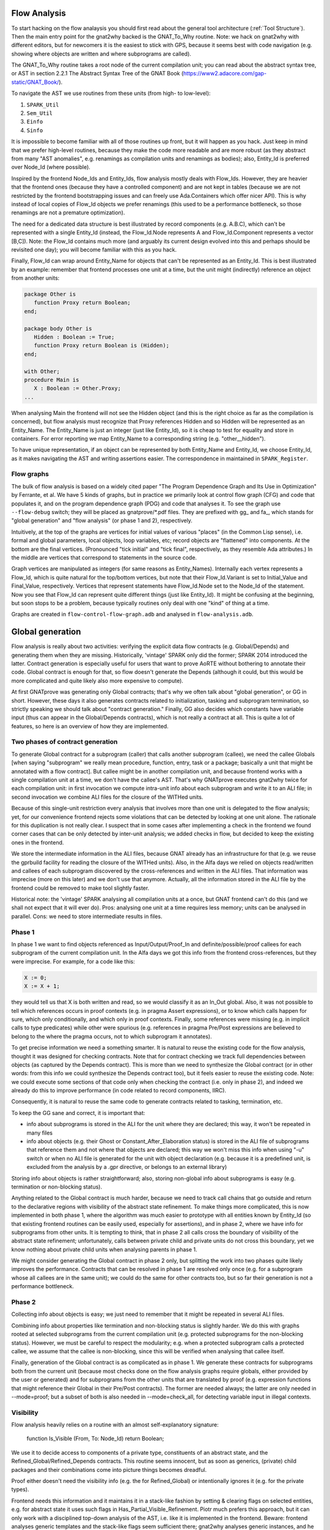 Flow Analysis
=============

To start hacking on the flow analaysis you should first read about the general
tool architecture (:ref:`Tool Structure`). Then the main entry point for the
gnat2why backed is the GNAT_To_Why routine. Note: we hack on gnat2why with
different editors, but for newcomers it is the easiest to stick with GPS,
because it seems best with code navigation (e.g. showing where objects are
written and where subprograms are called).

The GNAT_To_Why routine takes a root node of the current compilation unit; you
can read about the abstract syntax tree, or AST in section 2.2.1 The Abstract
Syntax Tree of the GNAT Book (https://www2.adacore.com/gap-static/GNAT_Book/).

To navigate the AST we use routines from these units (from high- to low-level):

1. ``SPARK_Util``
2. ``Sem_Util``
3. ``Einfo``
4. ``Sinfo``

It is impossible to become familiar with all of those routines up front, but it
will happen as you hack. Just keep in mind that we prefer high-level routines,
because they make the code more readable and are more robust (as they abstract
from many "AST anomalies", e.g. renamings as compilation units and renamings as
bodies); also, Entity_Id is preferred over Node_Id (where possible).

Inspired by the frontend Node_Ids and Entity_Ids, flow analysis mostly deals
with Flow_Ids. However, they are heavier that the frontend ones (because they
have a controlled component) and are not kept in tables (because we are not
restricted by the frontend bootstrapping issues and can freely use
Ada.Containers which offer nicer API). This is why instead of local copies of
Flow_Id objects we prefer renamings (this used to be a performance bottleneck,
so those renamings are not a premature optimization).

The need for a dedicated data structure is best illustrated by record
components (e.g. A.B.C), which can't be represented with a single Entity_Id
(instead, the Flow_Id.Node represents A and Flow_Id.Component represents a
vector [B,C]). Note: the Flow_Id contains much more (and arguably its current
design evolved into this and perhaps should be revisited one day); you will
become familiar with this as you hack.

Finally, Flow_Id can wrap around Entity_Name for objects that can't be
represented as an Entity_Id. This is best illustrated by an example: remember
that frontend processes one unit at a time, but the unit might (indirectly)
reference an object from another units:

.. code-block:: ada

   package Other is
      function Proxy return Boolean;
   end;

   package body Other is
      Hidden : Boolean := True;
      function Proxy return Boolean is (Hidden);
   end;

   with Other;
   procedure Main is
      X : Boolean := Other.Proxy;
   ...

When analysing Main the frontend will not see the Hidden object (and this is
the right choice as far as the compilation is concerned), but flow analysis
must recognize that Proxy references Hidden and so Hidden will be represented
as an Entity_Name. The Entity_Name is just an integer (just like Entity_Id), so
it is cheap to test for equality and store in containers. For error reporting
we map Entity_Name to a corresponding string (e.g. "other__hidden").

To have unique representation, if an object can be represented by both
Entity_Name and Entity_Id, we choose Entity_Id, as it makes navigating the AST
and writing assertions easier. The correspondence in maintained in
``SPARK_Register``.

Flow graphs
***********

The bulk of flow analysis is based on a widely cited paper "The Program
Dependence Graph and Its Use in Optimization" by Ferrante, et al. We have 5
kinds of graphs, but in practice we primarily look at control flow graph (CFG)
and code that populates it, and on the program dependence graph (PDG) and code
that analyses it. To see the graph use ``--flow-debug`` switch; they will be
placed as gnatprove/*.pdf files. They are prefixed with gg_ and fa_, which
stands for "global generation" and "flow analysis" (or phase 1 and 2),
respectively.

Intuitively, at the top of the graphs are vertices for initial values of
various "places" (in the Common Lisp sense), i.e. formal and global parameters,
local objects, loop variables, etc; record objects are "flattened" into
components.  At the bottom are the final vertices. (Pronounced "tick initial"
and "tick final", respectively, as they resemble Ada attributes.) In the middle
are vertices that correspond to statements in the source code.

Graph vertices are manipulated as integers (for same reasons as Entity_Names).
Internally each vertex represents a Flow_Id, which is quite natural for the
top/bottom vertices, but note that their Flow_Id.Variant is set to
Initial_Value and Final_Value, respectively. Vertices that represent statements
have Flow_Id.Node set to the Node_Id of the statement. Now you see that Flow_Id
can represent quite different things (just like Entity_Id). It might be
confusing at the beginning, but soon stops to be a problem, because typically
routines only deal with one "kind" of thing at a time.

Graphs are created in ``flow-control-flow-graph.adb`` and analysed in
``flow-analysis.adb``.

..  this is about global generation

Global generation
=================

Flow analysis is really about two activities: verifying the explicit data flow
contracts (e.g. Global/Depends) and generating them when they are missing.
Historically, 'vintage' SPARK only did the former; SPARK 2014 introduced the
latter. Contract generation is especially useful for users that want to prove
AoRTE without bothering to annotate their code. Global contract is enough for
that, so flow doesn't generate the Depends (although it could, but this would
be more complicated and quite likely also more expensive to compute).

At first GNATprove was generating only Global contracts; that's why we often
talk about "global generation", or GG in short. However, these days it also
generates contracts related to initialization, tasking and subprogram
termination, so strictly speaking we should talk about "contract generation."
Finally, GG also decides which constants have variable input (thus can appear
in the Global/Depends contracts), which is not really a contract at all. This
is quite a lot of features, so here is an overview of how they are implemented.

Two phases of contract generation
*********************************

To generate Global contract for a subprogram (caller) that calls another
subprogram (callee), we need the callee Globals [when saying "subprogram" we
really mean procedure, function, entry, task or a package; basically a unit
that might be annotated with a flow contract]. But callee might be in another
compilation unit, and because frontend works with a single compilation unit at
a time, we don't have the callee's AST. That's why GNATprove executes gnat2why
twice for each compilation unit: in first invocation we compute intra-unit info
about each subprogram and write it to an ALI file; in second invocation we
combine ALI files for the closure of the WITHed units.

Because of this single-unit restriction every analysis that involves more than
one unit is delegated to the flow analysis; yet, for our convenience frontend
rejects some violations that can be detected by looking at one unit alone. The
rationale for this duplication is not really clear. I suspect that in some
cases after implementing a check in the frontend we found corner cases that can
be only detected by inter-unit analysis; we added checks in flow, but decided
to keep the existing ones in the frontend.

We store the intermediate information in the ALI files, because GNAT already
has an infrastructure for that (e.g. we reuse the gprbuild facility for reading
the closure of the WITHed units). Also, in the Alfa days we relied on objects
read/written and callees of each subprogram discovered by the cross-references
and written in the ALI files. That information was imprecise (more on this
later) and we don't use that anymore. Actually, all the information stored in
the ALI file by the frontend could be removed to make tool slightly faster.

Historical note: the 'vintage' SPARK analysing all compilation units at a once,
but GNAT frontend can't do this (and we shall not expect that it will ever
do). Pros: analysing one unit at a time requires less memory; units can be
analysed in parallel. Cons: we need to store intermediate results in files.

Phase 1
*******

In phase 1 we want to find objects referenced as Input/Output/Proof_In and
definite/possible/proof callees for each subprogram of the current compilation
unit. In the Alfa days we got this info from the frontend cross-references, but
they were imprecise. For example, for a code like this:

.. code-block:: ada

   X := 0;
   X := X + 1;

they would tell us that X is both written and read, so we would classify it as
an In_Out global. Also, it was not possible to tell which references occurs in
proof contexts (e.g. in pragma Assert expressions), or to know which calls
happen for sure, which only conditionally, and which only in proof contexts.
Finally, some references were missing (e.g. in implicit calls to type
predicates) while other were spurious (e.g. references in pragma Pre/Post
expressions are believed to belong to the where the pragma occurs, not to which
subprogram it annotates).

To get precise information we need a something smarter. It is natural to reuse
the existing code for the flow analysis, thought it was designed for checking
contracts. Note that for contract checking we track full dependencies between
objects (as captured by the Depends contract). This is more than we need to
synthesize the Global contract (or in other words: from this info we could
synthesize the Depends contract too), but it feels easier to reuse the existing
code. Note: we could execute some sections of that code only when checking the
contract (i.e. only in phase 2), and indeed we already do this to improve
performance (in code related to record components, IIRC).

Consequently, it is natural to reuse the same code to generate contracts
related to tasking, termination, etc.

To keep the GG sane and correct, it is important that:

* info about subprograms is stored in the ALI for the unit where they are
  declared; this way, it won't be repeated in many files

* info about objects (e.g. their Ghost or Constant_After_Elaboration status) is
  stored in the ALI file of subprograms that reference them and not where that
  objects are declared; this way we won't miss this info when using "-u" switch
  or when no ALI file is generated for the unit with object declaration
  (e.g. because it is a predefined unit, is excluded from the analysis by a
  .gpr directive, or belongs to an external library)

Storing info about objects is rather straightforward; also, storing non-global
info about subprograms is easy (e.g. termination or non-blocking status).

Anything related to the Global contract is much harder, because we need to
track call chains that go outside and return to the declarative regions with
visibility of the abstract state refinement. To make things more complicated,
this is now implemented in both phase 1, where the algorithm was much easier to
prototype with all entities known by Entity_Id (so that existing frontend
routines can be easily used, especially for assertions), and in phase 2, where
we have info for subprograms from other units. It is tempting to think, that in
phase 2 all calls cross the boundary of visibility of the abstract state
refinement; unfortunately, calls between private child and private units do not
cross this boundary, yet we know nothing about private child units when
analysing parents in phase 1.

We might consider generating the Global contract in phase 2 only, but splitting
the work into two phases quite likely improves the performance. Contracts that
can be resolved in phase 1 are resolved only once (e.g. for a subprogram whose
all callees are in the same unit); we could do the same for other contracts
too, but so far their generation is not a performance bottleneck.

Phase 2
*******

Collecting info about objects is easy; we just need to remember that it might
be repeated in several ALI files.

Combining info about properties like termination and non-blocking status is
slightly harder. We do this with graphs rooted at selected subprograms from the
current compilation unit (e.g. protected subprograms for the non-blocking
status). However, we must be careful to respect the modularity; e.g. when a
protected subprogram calls a protected callee, we assume that the callee is
non-blocking, since this will be verified when analysing that callee itself.

Finally, generation of the Global contract is as complicated as in phase 1. We
generate these contracts for subprograms both from the current unit (because
most checks done on the flow analysis graphs require globals, either provided
by the user or generated) and for subprograms from the other units that are
translated by proof (e.g. expression functions that might reference their
Global in their Pre/Post contracts). The former are needed always; the latter
are only needed in --mode=proof; but a subset of both is also needed
in --mode=check_all, for detecting variable input in illegal contexts.

..  the remaining text is about everything except global generation

Visibility
**********

Flow analysis heavily relies on a routine with an almost self-explanatory
signature:

  function Is_Visible (From, To: Node_Id) return Boolean;

We use it to decide access to components of a private type, constituents of an
abstract state, and the Refined_Global/Refined_Depends contracts. This routine
seems innocent, but as soon as generics, (private) child packages and their
combinations come into picture things becomes dreadful.

Proof either doesn't need the visibility info (e.g. the for Refined_Global) or
intentionally ignores it (e.g. for the private types).

Frontend needs this information and it maintains it in a stack-like fashion by
setting & clearing flags on selected entities, e.g. for abstract state it uses
such flags in Has_Partial_Visible_Refinement. Piotr much prefers this approach,
but it can only work with a disciplined top-down analysis of the AST, i.e. like
it is implemented in the frontend. Beware: frontend analyses generic templates
and the stack-like flags seem sufficient there; gnat2why analyses generic
instances, and he has no idea whether stack-like flags would work for us.

Anyway, in gnat2why we are quite far from such a top-down analysis. For
marking, the visibility would mostly matter because of private types (which
marking processes in its own complicated way) and default-initialization (which
it delegates to flow). For flow, historically, Florian & Pavlos were not aware
of the subtlety of this problem and so didn't care about the top-down
discipline; we started to care when rewriting the "generated Global" facility,
but Florian never liked this discipline and argued that top-down processing
would restrict our ability to parallel analysis in the future.

With Florian we decided that given the trouble of converting marking and flow
to top-down style, it will be better to first preprocess the closure of the
compilation unit, including all the generics, their bodies and instances.

The preprocessing gives us a graph with vertices representing 'visibility
regions' and directed edges representing the 'can see' relation. (Tuck rightly
pointed that our vertices are closer to what Ada RM calls 'declarative
regions'.)

This design was drafted by Florian in LaTeX; however, it became depracated by
its implementation, because it missed few corner cases (e.g. generic parents
with generic child units, which btw. are described in a dedicated section of
the archival GNAT Book) and generic formal packages.

Transitive closure algorithm
****************************

Flow analysis does several checks that involve a call graph of the entire
partition, e.g. checks for exclusive accesses to unsynchronized objects from
several tasks. Those checks rely on information that (as of today) is not
captured by subprograms' contracts. Those checks are thus naturally implemented
with a transitive closure of a call graph, which for each caller gives us all
its callees (both direct and indirect ones).

Also, transitive closure is essential for the visibility query, where we start
with visibility links between individual declarative regions but ultimately
need to know whether the source region can "see" the target one. Here instead
of looking for a path in the original graph (which is expensive) we look for an
edge in the pre-computed transitive closure (which is cheap).

We need an efficient implementation of the transitive closure, as otherwise it
would easily become the performance bottleneck. For example, it often happens
that we process ~2000 visibility regions that come from WITHing a predefined
generic unit, whose body itself WITHs several other units.

Apparently, the most comprehensive work on transitive closure algorithms is the
PhD thesis "Efficient Transitive Closure Computation in Large Digraphs" by
Nuutila (1995). He starts with a straightforward but inefficient Warshall’s
algorithm. I tried it as an oracle implementation and it was visibly slow. Its
slightly improved variant, the Warshall’s algorithm, is still quite
straightforward and still inefficient; I didn't try it though.

Then there come algorithms based on strongly connected components; as Nuutila
says "Most of the redundant operations in many algorithms are caused by the
strong components of the input graph, since all vertices in a strong component
have the same successor set" (he supports this claim with a paper reference).

To get the intuition behind those algorithms, you can look at the "A transitive
closure algorithm" by Purdom (1968) and its division into parts: (1) eliminate
cycles, (2) order nodes in the condensed graph, (3) transitive closure and (4)
output. Note that the code in the current Boost library (1.68) and in old but
googlable LEDA (4.2) both have an explicit reference to "topological ordering",
which suggests that they implement some variant of the Purdom's algorithm.
However, both claim a running time complexity of O(|E|*|V|), while descriptions
of the Purdom's algorithm claim it runs in O(|E|+μ|V|), where μ≤|E| is the
number of strongly connected components of this graph.

Finally, Nuutila gets into details of the Tarjan's algorithm for detecting
strongly connected components and gives it as a VISIT procedure pseudocode.
From that he derives a SIMPLE_TC, which actually computes the transitive
closure. This is the algorithm that we implement. The code is dense but short.
Nuutila claims it runs in O(|E|*|V|) "in the worst case when the successor sets
are implemented as ordered lists or ordered binary trees". We implement them
with the standard hashed sets, which appear to be red-black trees, but I think
that his estimate still holds.

Note that Nuutila gives improved variants of both the VISIT procedure (NEWSSC1
and NEWSSC2) and improved variants of the SIMPLE_TC procedure (CR_TC and
STACK_TC). I didn't investigate whether they could be "better" for us; he gives
a comparison of various algorithms, but their complexity seems to depend on
various coefficient that characterize graphs and on the data structures
employed. Neither I try to reimplement or reuse the Boost and LEDA algorithms.

To summarize: we seem to have an O(|E|*|V|) implementation that is on par with
the state-of-the art libraries and so far it is good enough for us.

Renamings of controlled objects
*******************************

In flow analysis we often use renamings like this:

   Var_Def : Flow_Id renames
      A.Variables_Defined (A.Variables_Defined.First);

which might seem minor, but actually is meant to avoid genuine performance
bottlenecks that happened with explicit copies like this:

   Var_Def : constant Flow_Id :=
      A.Variables_Defined (A.Variables_Defined.First);

The issue is that objects like Flow_Id and even more flow vertex attributes
(i.e. elements of the "FA.Atr" map) tend to be "big", i.e. they are records
with container components. Unsurprisingly, local copies of such objects are
expensive.

When written as renaming the code is actually expanded into something like:

   Tmp : constant Container_Instance_Package.Reference :=
      Container_Instance_Package.Element (...);

where the Reference_Type is ultimately a pointer and is very cheap. This type
is declared with Implicit_Dereference aspect, which allows GNAT to magically
use it where an element type would be needed. We could explicitly use this
type in flow, but that would be quite verbose; renamings seem much better.

Handling of protected objects
*****************************

There are few nuances in how protected units are represented in flow. They are
not documented explicitly in the code for historical reasons: the initial
handling was different (and slightly broken), yet equally undocumented. The
code is now fixed, but there were no comments to be fixed and we did not add
any.

The simplest protected type looks like this:

   protected type PT is
      procedure Proc;
   begin
      Comp : Boolean := True;
   end;

and is completed like this:

   protected body PT is
      procedure Proc is
         procedure Inner with Global => (In_Out => PT) is
         begin
            Comp := not Comp;
         end Inner;
      begin
         Comp := not Comp;
         Inner;
      end Proc;
   end protected;

Note the lack of Global aspect on `Proc`, where the current instance of the
*entire* protected object is an _implicit_ formal parameter for this
subprogram; likewise, note the explicit Global aspect on `Inner`. This in turn
dictates the only reasonable representation of Comp as a Flow_Id where

  {Kind => Record_Field; Node => PT; Components => [Comp]}

The same representation is also used for Part_Ofs single concurrent objects and
discriminants (for both task and protected units).

However, when a Part_Of is seen from the outside of a single concurrent unit
(i.e. when we process its object declaration and possibly access from the
elaboration of its enclosing package), we shall represent them as standalone
objects. As of today, this is probably broken (but it is a corner case).
